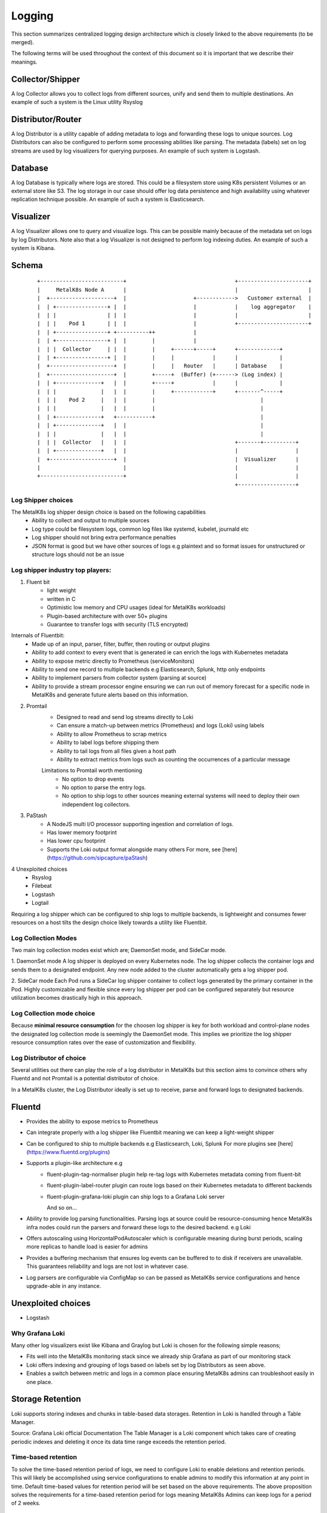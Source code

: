 Logging
=======

This section summarizes centralized logging design architecture which is closely
linked to the above requirements (to be merged).

The following terms will be used throughout the context of this document so it
is important that we describe their meanings.

Collector/Shipper
-----------------
A log Collector allows you to collect logs from different sources, unify
and send them to multiple destinations. An example of such a system is the
Linux utility Rsyslog

Distributor/Router
------------------
A log Distributor is a utility capable of adding metadata to logs and
forwarding these logs to unique sources. Log Distributors can also be configured
to perform some processing abilities like parsing.
The metadata (labels) set on log streams are used by log visualizers for
querying purposes. An example of such system is Logstash.

Database
--------
A log Database is typically where logs are stored. This could be a filesystem
store using K8s persistent Volumes or an external store like S3. The log storage
in our case should offer log data persistence and high availability using
whatever replication technique possible. An example of such a system is
Elasticsearch.

Visualizer
----------
A log Visualizer allows one to query and visualize logs. This can be possible
mainly because of the metadata set on logs by log Distributors. Note also that a
log Visualizer is not designed to perform log indexing duties. An example
of such a system is Kibana.

Schema
------

   .. parsed-literal::

        +--------------------------+                                  +----------------------+
        |     MetalK8s Node A      |                                  |                      |
        |  +--------------------+  |                     +------------>   Customer external  |
        |  | +----------------+ |  |                     |            |    log aggregator    |
        |  | |                | |  |                     |            |                      |
        |  | |    Pod 1       | |  |                     |            +----------------------+
        |  | +----------------+ +----------++            |
        |  | +----------------+ |  |        |            |
        |  | |  Collector     | |  |        |     +------+-----+      +-------------+
        |  | +----------------+ |  |        |     |            |      |             |
        |  +--------------------+  |        |     |   Router   |      | Database    |
        |  +--------------------+  |        +-----+  (Buffer) (+------> (Log index) |
        |  | +--------------+   |  |        +-----+            |      |             |
        |  | |              |   |  |        |     +------------+      +-------^-----+
        |  | |    Pod 2     |   |  |        |                                 |
        |  | |              |   |  |        |                                 |
        |  | +--------------+   +-----------+                                 |
        |  | +--------------+   |  |                                          |
        |  | |              |   |  |                                          |
        |  | |  Collector   |   |  |                                  +-------+----------+
        |  | +--------------+   |  |                                  |                  |
        |  +--------------------+  |                                  |  Visualizer      |
        |                          |                                  |                  |
        +--------------------------+                                  |                  |
                                                                      +------------------+


Log Shipper choices
+++++++++++++++++++

The MetalK8s log shipper design choice is based on the following capabilities
    - Ability to collect and output to multiple sources
    - Log type could be filesystem logs, common log files like systemd, kubelet,
      journald etc
    - Log shipper should not bring extra performance penalties
    - JSON format is good but we have other sources of logs e.g plaintext and
      so format issues for unstructured or structure logs should not be an issue

Log shipper industry top players:
+++++++++++++++++++++++++++++++++

1. Fluent bit
    - light weight
    - written in C
    - Optimistic low memory and CPU usages (ideal for MetalK8s workloads)
    - Plugin-based architecture with over 50+ plugins
    - Guarantee to transfer logs with security (TLS encrypted)

Internals of Fluentbit:
    - Made up of an input, parser, filter, buffer, then routing or output plugins
    - Ability to add context to every event that is generated ie can enrich the
      logs with Kubernetes metadata
    - Ability to expose metric directly to Prometheus (serviceMonitors)
    - Ability to send one record to multiple backends e.g Elasticsearch, Splunk, http only endpoints
    - Ability to implement parsers from collector system (parsing at source)
    - Ability to provide a stream processor engine ensuring we can run
      out of memory forecast for a specific node in MetalK8s and generate future
      alerts based on this information.

2. Promtail
    - Designed to read and send log streams directly to Loki
    - Can ensure a match-up between metrics (Prometheus) and logs (Loki) using labels
    - Ability to allow Prometheus to scrap metrics
    - Ability to label logs before shipping them
    - Ability to tail logs from all files given a host path
    - Ability to extract metrics from logs such as counting the occurrences of
      a particular message

    Limitations to Promtail worth mentioning
      - No option to drop events
      - No option to parse the entry logs.
      - No option to ship logs to other sources meaning external systems will
        need to deploy their own independent log collectors.

3. PaStash
    - A NodeJS multi I/O processor supporting ingestion and correlation of logs.
    - Has lower memory footprint
    - Has lower cpu footprint
    - Supports the Loki output format alongside many others
      For more, see [here](https://github.com/sipcapture/paStash)

4 Unexploited choices
    - Rsyslog
    - Filebeat
    - Logstash
    - Logtail

Requiring a log shipper which can be configured to ship logs to multiple
backends, is lightweight and consumes fewer resources on a host tilts the design
choice likely towards a utility like Fluentbit.

Log Collection Modes
++++++++++++++++++++

Two main log collection modes exist which are; DaemonSet mode,
and SideCar mode.

1. DaemonSet mode
A log shipper is deployed on every Kubernetes node. The log shipper collects
the container logs and sends them to a designated endpoint. Any new node added
to the cluster automatically gets a log shipper pod.

2. SideCar mode
Each Pod runs a SideCar log shipper container to collect logs generated by the
primary container in the Pod. Highly customizable and flexible since every
log shipper per pod can be configured separately but resource utilization
becomes drastically high in this approach.

Log Collection mode choice
++++++++++++++++++++++++++

Because **minimal resource consumption** for the choosen log shipper is key for
both workload and control-plane nodes the designated log collection mode is
seemingly the DaemonSet mode. This implies we prioritize the log
shipper resource consumption rates over the ease of customization and
flexibility.


Log Distributor of choice
+++++++++++++++++++++++++

Several utilities out there can play the role of a log distributor in MetalK8s
but this section aims to convince others why Fluentd and not Promtail is a
potential distributor of choice.

In a MetalK8s cluster, the Log Distributor ideally is set up to receive, parse
and forward logs to designated backends.

Fluentd
-------

- Provides the ability to expose metrics to Prometheus
- Can integrate properly with a log shipper like Fluentbit meaning we can
  keep a light-weight shipper
- Can be configured to ship to multiple backends e.g Elasticsearch, Loki, Splunk
  For more plugins see [here](https://www.fluentd.org/plugins)
- Supports a plugin-like architecture e.g
    - fluent-plugin-tag-normaliser plugin help re-tag logs with Kubernetes
      metadata coming from fluent-bit
    - fluent-plugin-label-router plugin can route logs based on their
      Kubernetes metadata to different backends
    - fluent-plugin-grafana-loki plugin can ship logs to a Grafana Loki server

      And so on...

- Ability to provide log parsing functionalities. Parsing logs at source could
  be resource-consuming hence MetalK8s infra nodes could run the parsers and
  forward these logs to the desired backend. e.g Loki
- Offers autoscaling using HorizontalPodAutoscaler which is configurable
  meaning during burst periods, scaling more replicas to handle load is easier
  for admins
- Provides a buffering mechanism that ensures log events can be buffered to
  to disk if receivers are unavailable. This guarantees reliability and logs
  are not lost in whatever case.
- Log parsers are configurable via ConfigMap so can be passed as MetalK8s
  service configurations and hence upgrade-able in any instance.

Unexploited choices
-------------------

- Logstash


Why Grafana Loki
++++++++++++++++

Many other log visualizers exist like Kibana and Graylog but Loki is chosen
for the following simple reasons;

- Fits well into the MetalK8s monitoring stack since we already ship Grafana
  as part of our monitoring stack
- Loki offers indexing and grouping of logs based on labels set by log
  Distributors as seen above.
- Enables a switch between metric and logs in a common place ensuring MetalK8s
  admins can troubleshoot easily in one place.

Storage Retention
-----------------

Loki supports storing indexes and chunks in table-based data storages.
Retention in Loki is handled through a Table Manager.

Source: Grafana Loki official Documentation
The Table Manager is a Loki component which takes care of creating periodic
indexes and deleting it once its data time range exceeds the retention period.

Time-based retention
++++++++++++++++++++

To solve the time-based retention period of logs, we need to configure Loki to
enable deletions and retention periods. This will likely be accomplished using
service configurations to enable admins to modify this information at any point
in time. Default time-based values for retention period will be set based on the
above requirements.
The above proposition solves the requirements for a time-based retention period
for logs meaning MetalK8s Admins can keep logs for a period of 2 weeks.

Volume-based retention
++++++++++++++++++++++

To solve the issue of not losing logs because of filled Volumes, requires that
we are able to implement for example a CRON process that calculates the Volume
usages then delete old log chunks on Volumes to avoid filling up disk entirely.

Loki does not offer the capability of log chunk deletion via an API as from this
[issue](https://github.com/grafana/loki/issues/577) so having an independent
process that deletes old log chunks will not work.

Alternatively, should the Buffer system of the Log distributor kick-in once
a receiver has no more write capacity? But for how long?

Saidly, Promtail has no buffer system, one more reason to consider Fluentd.

OR

Alternatively, MetalK8s could reconfigure the Time-based retention period
basing its calculations on certain properties/triggers.

Random ideas...

- Have an Operator that watches the Volume usage of the Log indexing node and
  dynamically reconfigures the time-based retention period which most likely
  will be a Service Configuration in MetalK8s.

- Run a Fluentbit stream processor on this node, that performs forecast on
  Volume usages and then find a way to reconfigure the Time-based retention
  period based on the log ingestion forecast.

- What else?

Scaling the service
+++++++++++++++++++

- Collectors are scheduled as DaemonSet and so scaling them can be done
  horizontally by scaling more replicas for its pods. Vertically scaling
  collectors require bumping the memory and cpu requests.

- Routers can be deployed as DaemonSet so they can be scaled horizontally for
  most cases.

- Database; In a MetalK8s cluster, the closest available database store for
  Loki happens to be a filesystem store using BoltDB.

  - Using a filesystem store has drawbacks to the limit of files that can
    be written to a directory. We have no limits yet but we can easily
    assumably get over Terabytes of logs.
  - Replication of the filesystem store in Loki is fairly experimental and not
    advisable for use in Production.